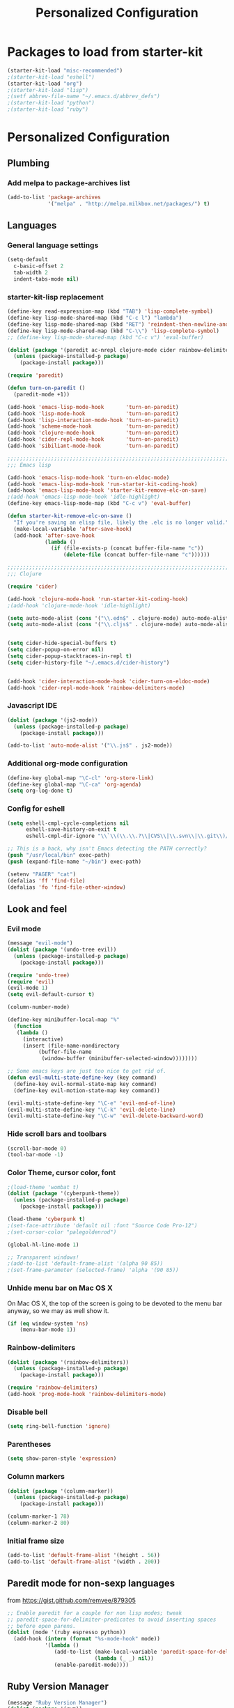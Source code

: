 #+TITLE: Personalized Configuration
#+OPTIONS: toc:nil num:nil ^:nil

* Packages to load from starter-kit
#+begin_src emacs-lisp
(starter-kit-load "misc-recommended")
;(starter-kit-load "eshell")
(starter-kit-load "org")
;(starter-kit-load "lisp")
;(setf abbrev-file-name "~/.emacs.d/abbrev_defs")
;(starter-kit-load "python")
;(starter-kit-load "ruby")
#+end_src

* Personalized Configuration
** Plumbing
*** Add melpa to package-archives list
#+begin_src emacs-lisp
(add-to-list 'package-archives
             '("melpa" . "http://melpa.milkbox.net/packages/") t)
#+end_src
** Languages
*** General language settings
#+begin_src emacs-lisp
(setq-default 
  c-basic-offset 2 
  tab-width 2 
  indent-tabs-mode nil)
#+end_src

*** starter-kit-lisp replacement
#+begin_src emacs-lisp
(define-key read-expression-map (kbd "TAB") 'lisp-complete-symbol)
(define-key lisp-mode-shared-map (kbd "C-c l") "lambda")
(define-key lisp-mode-shared-map (kbd "RET") 'reindent-then-newline-and-indent)
(define-key lisp-mode-shared-map (kbd "C-\\") 'lisp-complete-symbol)
;; (define-key lisp-mode-shared-map (kbd "C-c v") 'eval-buffer)

(dolist (package '(paredit ac-nrepl clojure-mode cider rainbow-delimiters))
  (unless (package-installed-p package)
    (package-install package)))

(require 'paredit)

(defun turn-on-paredit ()
  (paredit-mode +1))

(add-hook 'emacs-lisp-mode-hook       'turn-on-paredit)
(add-hook 'lisp-mode-hook             'turn-on-paredit)
(add-hook 'lisp-interaction-mode-hook 'turn-on-paredit)
(add-hook 'scheme-mode-hook           'turn-on-paredit)
(add-hook 'clojure-mode-hook          'turn-on-paredit)
(add-hook 'cider-repl-mode-hook       'turn-on-paredit)
(add-hook 'sibiliant-mode-hook        'turn-on-paredit)

;;;;;;;;;;;;;;;;;;;;;;;;;;;;;;;;;;;;;;;;;;;;;;;;;;;;;;;;;;;;;;;;;;;;;;;;;;;;;;;;
;;; Emacs lisp

(add-hook 'emacs-lisp-mode-hook 'turn-on-eldoc-mode)
(add-hook 'emacs-lisp-mode-hook 'run-starter-kit-coding-hook)
(add-hook 'emacs-lisp-mode-hook 'starter-kit-remove-elc-on-save)
;(add-hook 'emacs-lisp-mode-hook 'idle-highlight)
(define-key emacs-lisp-mode-map (kbd "C-c v") 'eval-buffer)

(defun starter-kit-remove-elc-on-save ()
  "If you're saving an elisp file, likely the .elc is no longer valid."
  (make-local-variable 'after-save-hook)
  (add-hook 'after-save-hook
            (lambda ()
              (if (file-exists-p (concat buffer-file-name "c"))
                  (delete-file (concat buffer-file-name "c"))))))

;;;;;;;;;;;;;;;;;;;;;;;;;;;;;;;;;;;;;;;;;;;;;;;;;;;;;;;;;;;;;;;;;;;;;;;;;;;;;;;;
;;; Clojure

(require 'cider)

(add-hook 'clojure-mode-hook 'run-starter-kit-coding-hook)
;(add-hook 'clojure-mode-hook 'idle-highlight)

(setq auto-mode-alist (cons '("\\.edn$" . clojure-mode) auto-mode-alist)) 
(setq auto-mode-alist (cons '("\\.cljs$" . clojure-mode) auto-mode-alist))


(setq cider-hide-special-buffers t) 
(setq cider-popup-on-error nil) 
(setq cider-popup-stacktraces-in-repl t) 
(setq cider-history-file "~/.emacs.d/cider-history")

 
(add-hook 'cider-interaction-mode-hook 'cider-turn-on-eldoc-mode) 
(add-hook 'cider-repl-mode-hook 'rainbow-delimiters-mode) 
#+end_src

*** Javascript IDE
#+begin_src emacs-lisp
(dolist (package '(js2-mode))
  (unless (package-installed-p package)
    (package-install package)))

(add-to-list 'auto-mode-alist '("\\.js$" . js2-mode))

#+end_src
*** Additional org-mode configuration
#+begin_src emacs-lisp
(define-key global-map "\C-cl" 'org-store-link)
(define-key global-map "\C-ca" 'org-agenda)
(setq org-log-done t)
#+end_src

*** Config for eshell
#+begin_src emacs-lisp
(setq eshell-cmpl-cycle-completions nil
      eshell-save-history-on-exit t
      eshell-cmpl-dir-ignore "\\`\\(\\.\\.?\\|CVS\\|\\.svn\\|\\.git\\)/\\'")

;; This is a hack, why isn't Emacs detecting the PATH correctly?
(push "/usr/local/bin" exec-path)
(push (expand-file-name "~/bin") exec-path)

(setenv "PAGER" "cat")
(defalias 'ff 'find-file)
(defalias 'fo 'find-file-other-window)
#+end_src

** Look and feel
*** Evil mode
#+begin_src emacs-lisp
(message "evil-mode")
(dolist (package '(undo-tree evil))
  (unless (package-installed-p package)
    (package-install package)))

(require 'undo-tree)
(require 'evil)
(evil-mode 1)
(setq evil-default-cursor t)

(column-number-mode)

(define-key minibuffer-local-map "%"
  (function
   (lambda ()
     (interactive)
     (insert (file-name-nondirectory
	      (buffer-file-name
	       (window-buffer (minibuffer-selected-window))))))))

;; Some emacs keys are just too nice to get rid of.
(defun evil-multi-state-define-key (key command)
  (define-key evil-normal-state-map key command)
  (define-key evil-motion-state-map key command))

(evil-multi-state-define-key "\C-e" 'evil-end-of-line)
(evil-multi-state-define-key "\C-k" 'evil-delete-line)
(evil-multi-state-define-key "\C-w" 'evil-delete-backward-word)
#+end_src

*** Hide scroll bars and toolbars
#+begin_src emacs-lisp
  (scroll-bar-mode 0)
  (tool-bar-mode -1)
#+end_src
*** Color Theme, cursor color, font
#+begin_src emacs-lisp
;(load-theme 'wombat t)
(dolist (package '(cyberpunk-theme))
  (unless (package-installed-p package)
    (package-install package)))

(load-theme 'cyberpunk t)
;(set-face-attribute 'default nil :font "Source Code Pro-12")
;(set-cursor-color "palegoldenrod")

(global-hl-line-mode 1)

;; Transparent windows!
;(add-to-list 'default-frame-alist '(alpha 90 85))
;(set-frame-parameter (selected-frame) 'alpha '(90 85))

#+end_src

*** Unhide menu bar on Mac OS X
   On Mac OS X, the top of the screen is going to be devoted to the
   menu bar anyway, so we may as well show it.
#+begin_src emacs-lisp
(if (eq window-system 'ns)
    (menu-bar-mode 1))
#+end_src

*** Rainbow-delimiters
#+begin_src emacs-lisp
(dolist (package '(rainbow-delimiters))
  (unless (package-installed-p package)
    (package-install package)))

(require 'rainbow-delimiters)
(add-hook 'prog-mode-hook 'rainbow-delimiters-mode)
#+end_src

*** Disable bell
#+begin_src emacs-lisp
(setq ring-bell-function 'ignore)
#+end_src
*** Parentheses
#+begin_src emacs-lisp
(setq show-paren-style 'expression)
#+end_src

*** Column markers
#+begin_src emacs-lisp
(dolist (package '(column-marker))
  (unless (package-installed-p package)
    (package-install package)))

(column-marker-1 78)
(column-marker-2 80)
#+end_src

*** Initial frame size
#+begin_src emacs-lisp
(add-to-list 'default-frame-alist '(height . 56))
(add-to-list 'default-frame-alist '(width . 200))
#+end_src

** Paredit mode for non-sexp languages
   from https://gist.github.com/remvee/879305
#+begin_src emacs-lisp
;; Enable paredit for a couple for non lisp modes; tweak
;; paredit-space-for-delimiter-predicates to avoid inserting spaces
;; before open parens.
(dolist (mode '(ruby espresso python))
  (add-hook (intern (format "%s-mode-hook" mode))
            '(lambda ()
               (add-to-list (make-local-variable 'paredit-space-for-delimiter-predicates)
                            (lambda (_ _) nil))
               (enable-paredit-mode))))
#+end_src
** Ruby Version Manager
#+begin_src emacs-lisp
(message "Ruby Version Manager")
(dolist (package '(rvm))
  (unless (package-installed-p package)
    (package-install package)))

(require 'rvm)
(rvm-use-default)
#+end_src

** Ensure newlines at end of files
#+begin_src emacs-lisp
(message "Ensure newlines")
(setq require-final-newline 't) 
#+end_src

** Factual utils
#+begin_src emacs-lisp
(message "Factual utils")

(defun crow-get-package-and-name (target)
  (let* ((s (split-string target "\\."))
         (package (mapconcat 'identity (butlast s) "."))
         (name (car (last s))))
    (list package name)))

(defun crow-get-filename (target)
  nil)




#+end_src
** misc utils
*** duck-duck-go
#+begin_src emacs-lisp
(defun duck-duck-go ()
  "Search the selected region if any, display a query prompt otherwise."
  (interactive)
  (browse-url
   (concat
    "https://duckduckgo.com/?q="
    (url-hexify-string
      (read-string "Search: "
                   (and mark-active
                        (buffer-substring (region-beginning) (region-end))))))))

(global-set-key (kbd "C-c d") 'duck-duck-go)
#+end_src

*** TRAMP mode
#+begin_src emacs-lisp
(setq tramp-default-method "ssh")
#+end_src

*** Modify number at point defuns
#+begin_src emacs-lisp
(defun increment-number-at-point (&optional n)
  (interactive "p*")
  (skip-chars-backward "0123456789")
  (or (looking-at "[0123456789]+")
      (error "No number at point"))
  (replace-match (number-to-string (+ (string-to-number (match-string 0)) (or n 1))))
  (backward-word))

(defun decrement-number-at-point (&optional n)
  (interactive "p*")
  (increment-number-at-point (* -1 (or n 1))))

#+end_src
    
*** eval-last-sexp-nicer
#+begin_src emacs-lisp
;; Thanks egamble!
(message "eval-last-sexp-nicer")

(defun eval-last-sexp-nicer ()
  (interactive)
  (let ((standard-output (current-buffer)))
    (end-of-line)
    (terpri)
    (eval-last-sexp t)
    (beginning-of-line)
    (insert ";; => ")
    (end-of-line)
    (terpri)))

(defun cider-eval-last-sexp-nicer ()
  (interactive)
  (let ((last-sexp (cider-last-sexp)))
    (insert "\n;; => ")
    (cider-interactive-eval-print last-sexp)))

#+end_src

** misc keys
#+begin_src emacs-lisp
(message "misc keys")
(global-set-key (kbd "C-c ;") 'comment-or-uncomment-region)
(global-set-key (kbd "C-c e") 'eval-last-sexp-nicer)
(global-set-key (kbd "C-c E") 'eval-region)
(global-set-key (kbd "C-c r") 'revert-buffer)

(global-set-key (kbd "C-c +") 'increment-number-at-point)
(global-set-key (kbd "C-c -") 'decrement-number-at-point)

;; As per http://stackoverflow.com/questions/683425/globally-override-key-binding-in-emacs
(defvar my-keys-minor-mode-map (make-keymap)
  "my-keys-minor-mode keymap.")

(define-key my-keys-minor-mode-map (kbd "<C-tab>") 'next-multiframe-window)
(define-key my-keys-minor-mode-map (kbd "<C-S-tab>") 'previous-multiframe-window)

(define-minor-mode my-keys-minor-mode
  "A minor mode for globally overriding keybindings."
  t " my-keys" 'my-keys-minor-mode-map)

(my-keys-minor-mode 1)

(defun my-minibuffer-setup-hook () (my-keys-minor-mode 0))

(add-hook 'minibuffer-setup-hook 'my-minibuffer-setup-hook)
#+END_SRC

** Launch emacs server
#+begin_src emacs-lisp
(server-start)
#+end_src

** scratch buffer message
#+begin_src emacs-lisp
;; Since this goes last, you can see at a glance that the rest of the file was 
;; loaded correctly.

(defun time-of-day-greeting ()
  (let ((hour (string-to-int
               (car (split-string (nth 3
                                       (split-string (current-time-string)))
                                  ":")))))
    (cond ((< hour 6) "Bleck, is this dreadfully early, or dreadfully late?")
          ((< hour 12) "Good morning!")
          ((< hour 18) "Good afternoon!")
          (t "Good evening!"))))

(setq initial-scratch-message (concat ";; " (time-of-day-greeting) "\n\n"))
#+end_src

* Meta
** Install package template
#+begin_src emacs-lisp
(message "Install Package Template")
;; (dolist (package '(SOME-NEEDED-PACKAGE))
;;   (unless (package-installed-p package)
;;     (package-install package)))

#+end_src
** Blank template
#+begin_src emacs-lisp
  (message "Blank template")
#+end_src
